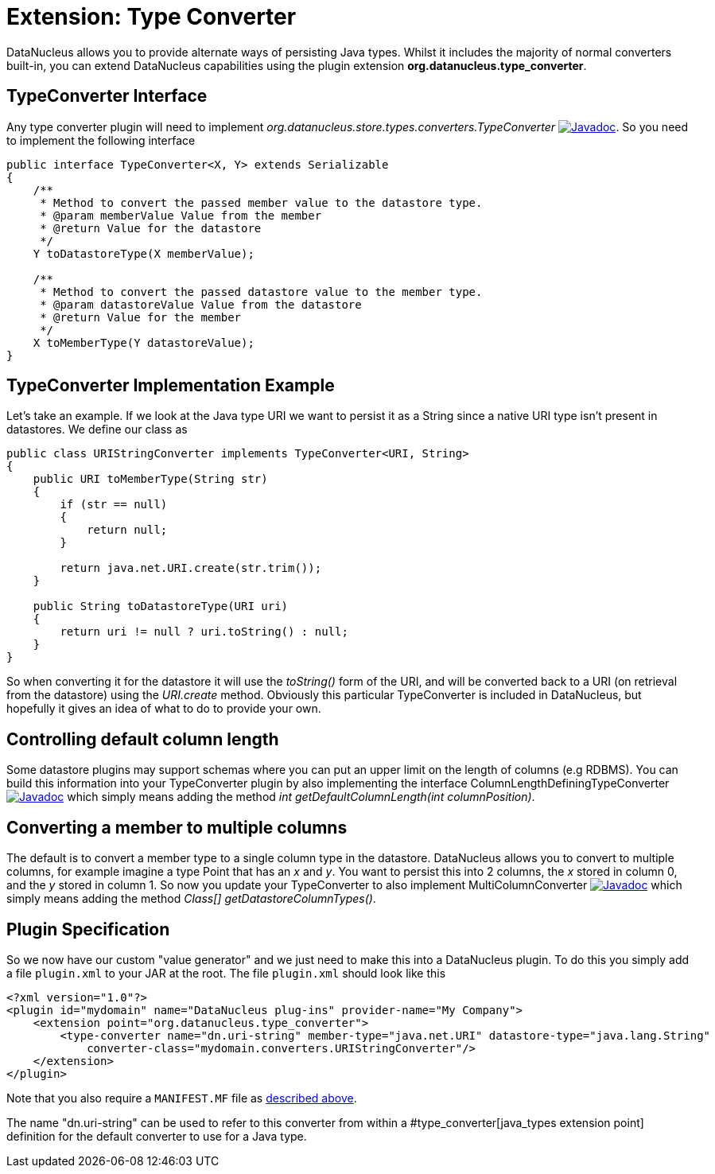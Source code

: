 [[type_converter]]
= Extension: Type Converter
:_basedir: ../
:_imagesdir: images/


DataNucleus allows you to provide alternate ways of persisting Java types. Whilst it includes the majority of normal converters built-in, 
you can extend DataNucleus capabilities using the plugin extension *org.datanucleus.type_converter*.


== TypeConverter Interface

Any type converter plugin will need to implement _org.datanucleus.store.types.converters.TypeConverter_
http://www.datanucleus.org/javadocs/core/latest/org/datanucleus/store/types/converters/TypeConverter.html[image:../images/javadoc.png[Javadoc]].
So you need to implement the following interface

[source,java]
------------
public interface TypeConverter<X, Y> extends Serializable
{
    /**
     * Method to convert the passed member value to the datastore type.
     * @param memberValue Value from the member
     * @return Value for the datastore
     */
    Y toDatastoreType(X memberValue);

    /**
     * Method to convert the passed datastore value to the member type.
     * @param datastoreValue Value from the datastore
     * @return Value for the member
     */
    X toMemberType(Y datastoreValue);
}
------------

== TypeConverter Implementation Example

Let's take an example. If we look at the Java type URI we want to persist it as a String since a native URI type isn't present in datastores. We define our class as

[source,java]
------------
public class URIStringConverter implements TypeConverter<URI, String>
{
    public URI toMemberType(String str)
    {
        if (str == null)
        {
            return null;
        }

        return java.net.URI.create(str.trim());
    }

    public String toDatastoreType(URI uri)
    {
        return uri != null ? uri.toString() : null;
    }
}
------------

So when converting it for the datastore it will use the _toString()_ form of the URI,
and will be converted back to a URI (on retrieval from the datastore) using the _URI.create_ method. 
Obviously this particular TypeConverter is included in DataNucleus, but hopefully it gives an idea of what to do to provide your own.

== Controlling default column length

Some datastore plugins may support schemas where you can put an upper limit on the length of columns (e.g RDBMS). You can build this information
into your TypeConverter plugin by also implementing the interface ColumnLengthDefiningTypeConverter
http://www.datanucleus.org/javadocs/core/latest/org/datanucleus/store/types/converters/ColumnLengthDefiningTypeConverter.html[image:../images/javadoc.png[Javadoc]]
which simply means adding the method _int getDefaultColumnLength(int columnPosition)_.



== Converting a member to multiple columns

The default is to convert a member type to a single column type in the datastore. DataNucleus allows you to convert to multiple columns, for example imagine
a type Point that has an _x_ and _y_. You want to persist this into 2 columns, the _x_ stored in column 0, and the _y_ stored in column 1. So now you update your
TypeConverter to also implement MultiColumnConverter
http://www.datanucleus.org/javadocs/core/latest/org/datanucleus/store/types/converters/MultiColumnConverter.html[image:../images/javadoc.png[Javadoc]]
which simply means adding the method _Class[] getDatastoreColumnTypes()_.



== Plugin Specification

So we now have our custom "value generator" and we just need to make this into a DataNucleus plugin. To do this you simply add a file 
`plugin.xml` to your JAR at the root. The file `plugin.xml` should look like this

[source,xml]
------------
<?xml version="1.0"?>
<plugin id="mydomain" name="DataNucleus plug-ins" provider-name="My Company">
    <extension point="org.datanucleus.type_converter">
        <type-converter name="dn.uri-string" member-type="java.net.URI" datastore-type="java.lang.String"
            converter-class="mydomain.converters.URIStringConverter"/>
    </extension>
</plugin>
------------

Note that you also require a `MANIFEST.MF` file as xref:extensions.adoc#MANIFEST[described above].

The name "dn.uri-string" can be used to refer to this converter from within a #type_converter[java_types extension point] definition 
for the default converter to use for a Java type.

